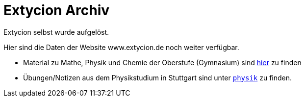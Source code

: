 = Extycion Archiv

Extycion selbst wurde aufgelöst.

Hier sind die Daten der Website www.extycion.de noch weiter verfügbar.

- Material zu Mathe, Physik und Chemie der Oberstufe (Gymnasium) sind
  link:./files[hier] zu finden
- Übungen/Notizen aus dem Physikstudium in Stuttgart sind unter
  link:./physik[`physik`] zu finden.
